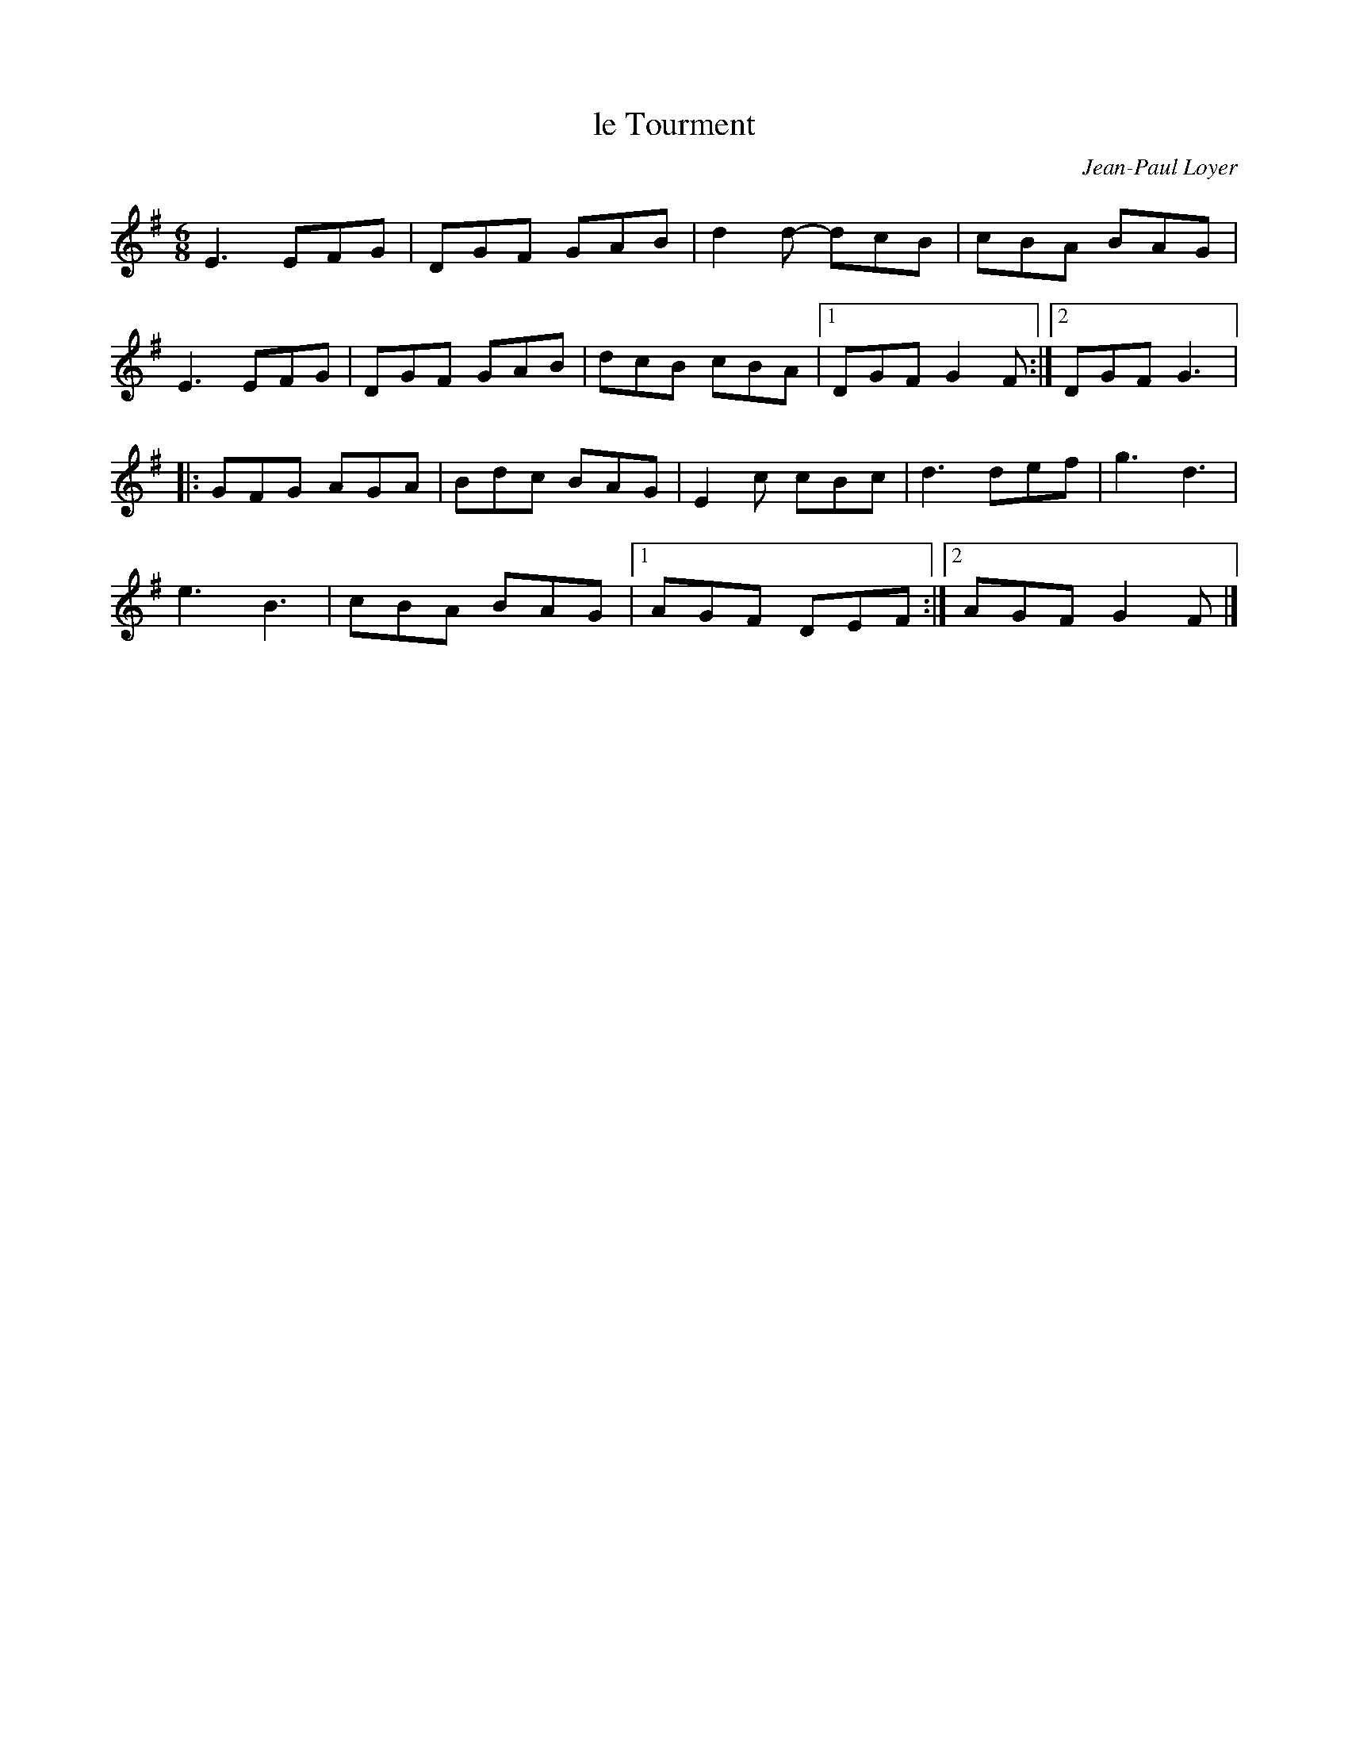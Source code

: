 X:204
T:le Tourment
C:Jean-Paul Loyer
S:Marc-Antoine B\'erube
Z:robin.beech@mcgill.ca
M:6/8
L:1/8
K:G
E3 EFG | DGF GAB | d2d- dcB | cBA BAG |
E3 EFG | DGF GAB | dcB cBA |1 DGF G2F :|2 DGF G3 |:
GFG AGA | Bdc BAG | E2c cBc | d3 def | g3 d3 |
e3 B3 | cBA BAG |1 AGF DEF :|2 AGF G2F |]
